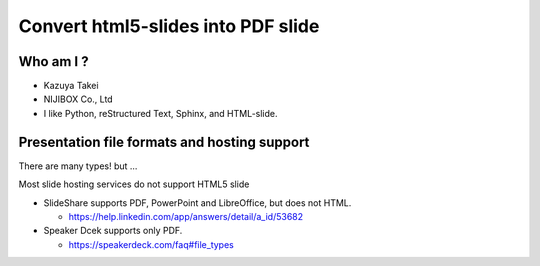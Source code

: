 
.. Sample for deck2pdf slides file, created by
   hieroglyph-quickstart on Thu Oct 15 23:55:25 2015.


Convert html5-slides into PDF slide
===================================

Who am I ?
----------


.. figure:: https://s.gravatar.com/avatar/252e6c31a6452aa80deb9ad0107975c7?s=80
   :align: right

* Kazuya Takei
* NIJIBOX Co., Ltd

* I like Python, reStructured Text, Sphinx, and HTML-slide.

Presentation file formats and hosting support
---------------------------------------------

.. rst-class:: build

   * Microsoft PowerPoint
   * Keynote
   * LibreOffice
   * PDF document
   * HTML Slide

     * impress.js
     * reveal.js
     * html5 slides
     * etc

There are many types! but ...

.. nextslide::

Most slide hosting services do not support HTML5 slide

* SlideShare supports PDF, PowerPoint and LibreOffice, but does not HTML.

  * https://help.linkedin.com/app/answers/detail/a_id/53682

* Speaker Dcek supports only PDF.

  * https://speakerdeck.com/faq#file_types


.. slide::
   :level: 3

   Way to convert HTML5 slide into PDF?


